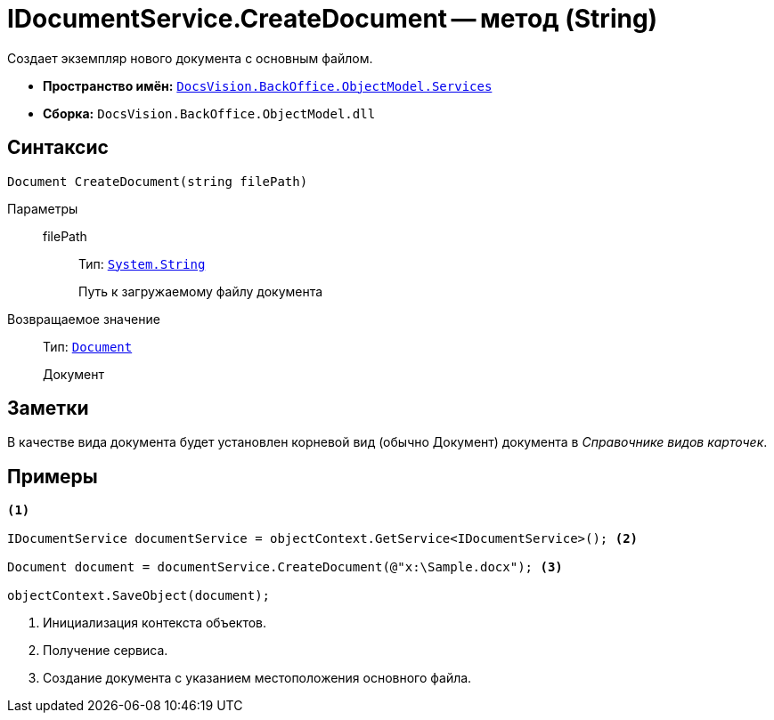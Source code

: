 = IDocumentService.CreateDocument -- метод (String)

Создает экземпляр нового документа с основным файлом.

* *Пространство имён:* `xref:api/DocsVision/BackOffice/ObjectModel/Services/Services_NS.adoc[DocsVision.BackOffice.ObjectModel.Services]`
* *Сборка:* `DocsVision.BackOffice.ObjectModel.dll`

== Синтаксис

[source,csharp]
----
Document CreateDocument(string filePath)
----

Параметры::
filePath:::
Тип: `http://msdn.microsoft.com/ru-ru/library/system.string.aspx[System.String]`
+
Путь к загружаемому файлу документа

Возвращаемое значение::
Тип: `xref:api/DocsVision/BackOffice/ObjectModel/Document_CL.adoc[Document]`
+
Документ

== Заметки

В качестве вида документа будет установлен корневой вид (обычно Документ) документа в _Справочнике видов карточек_.

== Примеры

[source,csharp]
----
<.>

IDocumentService documentService = objectContext.GetService<IDocumentService>(); <.>

Document document = documentService.CreateDocument(@"x:\Sample.docx"); <.>

objectContext.SaveObject(document);
----
<.> Инициализация контекста объектов.
<.> Получение сервиса.
<.> Создание документа с указанием местоположения основного файла.

